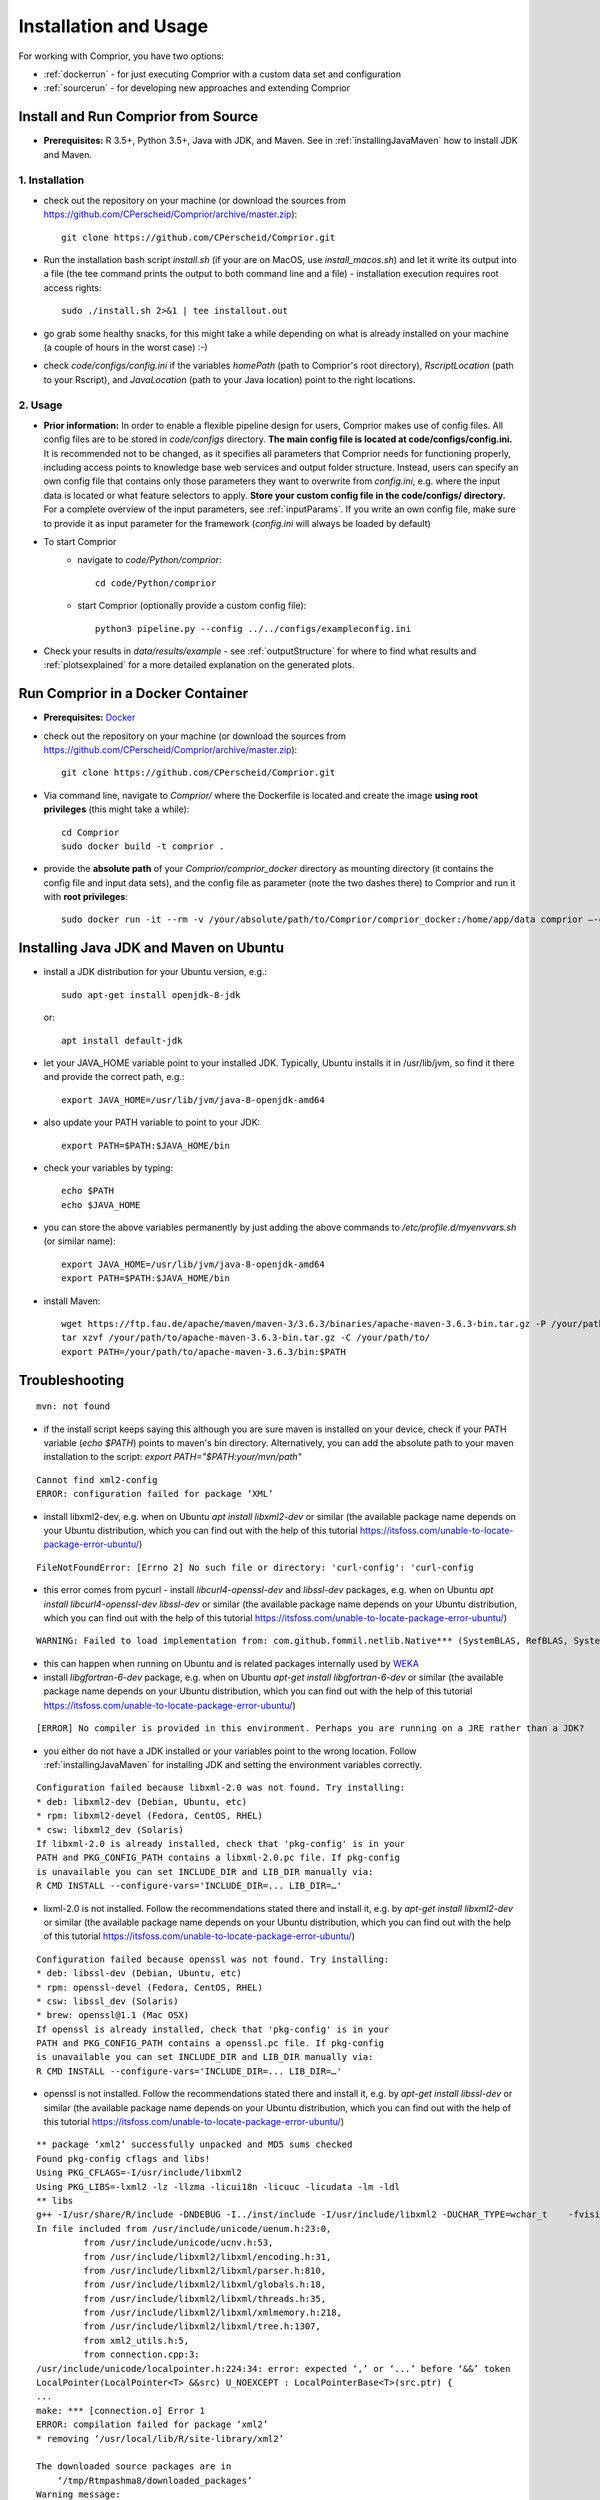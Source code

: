 Installation and Usage
======================

For working with Comprior, you have two options:

* :ref:`dockerrun` - for just executing Comprior with a custom data set and configuration
* :ref:`sourcerun` - for developing new approaches and extending Comprior

.. _sourcerun:

Install and Run Comprior from Source
************************************

* **Prerequisites:** R 3.5+, Python 3.5+, Java with JDK, and Maven. See in :ref:`installingJavaMaven` how to install JDK and Maven.

1. Installation
^^^^^^^^^^^^^^^

* check out the repository on your machine (or download the sources from https://github.com/CPerscheid/Comprior/archive/master.zip)::

    git clone https://github.com/CPerscheid/Comprior.git

* Run the installation bash script *install.sh* (if your are on MacOS, use *install_macos.sh*) and let it write its output into a file (the tee command prints the output to both command line and a file) - installation execution requires root access rights::

    sudo ./install.sh 2>&1 | tee installout.out

* go grab some healthy snacks, for this might take a while depending on what is already installed on your machine (a couple of hours in the worst case) :-)
* check *code/configs/config.ini* if the variables *homePath* (path to Comprior's root directory), *RscriptLocation* (path to your Rscript), and *JavaLocation* (path to your Java location) point to the right locations.


2. Usage
^^^^^^^^

* **Prior information:** In order to enable a flexible pipeline design for users, Comprior makes use of config files. All config files are to be stored in *code/configs* directory. **The main config file is located at code/configs/config.ini.** It is recommended not to be changed, as it specifies all parameters that Comprior needs for functioning properly, including access points to knowledge base web services and output folder structure. Instead, users can specify an own config file that contains only those parameters they want to overwrite from *config.ini*, e.g. where the input data is located or what feature selectors to apply. **Store your custom config file in the code/configs/ directory.** For a complete overview of the input parameters, see :ref:`inputParams`. If you write an own config file, make sure to provide it as input parameter for the framework (*config.ini* will always be loaded by default)

* To start Comprior
    * navigate to *code/Python/comprior*::

        cd code/Python/comprior

    * start Comprior (optionally provide a custom config file)::

        python3 pipeline.py --config ../../configs/exampleconfig.ini

* Check your results in *data/results/example* - see :ref:`outputStructure` for where to find what results and :ref:`plotsexplained` for a more detailed explanation on the generated plots.

.. _dockerrun:

Run Comprior in a Docker Container
**********************************

* **Prerequisites:** `Docker <https://docs.docker.com/get-docker/>`_
* check out the repository on your machine (or download the sources from https://github.com/CPerscheid/Comprior/archive/master.zip)::

    git clone https://github.com/CPerscheid/Comprior.git

* Via command line, navigate to *Comprior/* where the Dockerfile is located and create the image **using root privileges** (this might take a while)::

    cd Comprior
    sudo docker build -t comprior .

* provide the **absolute path** of your *Comprior/comprior_docker* directory as mounting directory (it contains the config file and input data sets), and the config file as parameter (note the two dashes there) to Comprior and run it with **root privileges**::

    sudo docker run -it --rm -v /your/absolute/path/to/Comprior/comprior_docker:/home/app/data comprior —-config /home/app/data/dockerexampleconfig.ini


.. _installingJavaMaven:

Installing Java JDK and Maven on Ubuntu
***************************************

* install a JDK distribution for your Ubuntu version, e.g.::

    sudo apt-get install openjdk-8-jdk

  or::

    apt install default-jdk

* let your JAVA_HOME variable point to your installed JDK. Typically, Ubuntu installs it in /usr/lib/jvm, so find it there and provide the correct path, e.g.::

    export JAVA_HOME=/usr/lib/jvm/java-8-openjdk-amd64

* also update your PATH variable to point to your JDK::

    export PATH=$PATH:$JAVA_HOME/bin

* check your variables by typing::

    echo $PATH
    echo $JAVA_HOME

* you can store the above variables permanently by just adding the above commands to */etc/profile.d/myenvvars.sh* (or similar name)::

    export JAVA_HOME=/usr/lib/jvm/java-8-openjdk-amd64
    export PATH=$PATH:$JAVA_HOME/bin

* install Maven::

    wget https://ftp.fau.de/apache/maven/maven-3/3.6.3/binaries/apache-maven-3.6.3-bin.tar.gz -P /your/path/to/
    tar xzvf /your/path/to/apache-maven-3.6.3-bin.tar.gz -C /your/path/to/
    export PATH=/your/path/to/apache-maven-3.6.3/bin:$PATH

Troubleshooting
***************

::

    mvn: not found

* if the install script keeps saying this although you are sure maven is installed on your device, check if your PATH variable (*echo $PATH*) points to maven's bin directory. Alternatively, you can add the absolute path to your maven installation to the script: *export PATH="$PATH:your/mvn/path"*


::

    Cannot find xml2-config
    ERROR: configuration failed for package ‘XML’

* install libxml2-dev, e.g. when on Ubuntu *apt install libxml2-dev* or similar (the available package name depends on your Ubuntu distribution, which you can find out with the help of this tutorial https://itsfoss.com/unable-to-locate-package-error-ubuntu/)

::

    FileNotFoundError: [Errno 2] No such file or directory: 'curl-config': 'curl-config

* this error comes from pycurl - install *libcurl4-openssl-dev* and *libssl-dev* packages, e.g. when on Ubuntu *apt install libcurl4-openssl-dev libssl-dev* or similar (the available package name depends on your Ubuntu distribution, which you can find out with the help of this tutorial https://itsfoss.com/unable-to-locate-package-error-ubuntu/)

::

    WARNING: Failed to load implementation from: com.github.fommil.netlib.Native*** (SystemBLAS, RefBLAS, SystemLAPACK, RefLAPACK, SystemARPACK, RefARPACK)

* this can happen when running on Ubuntu and is related packages internally used by  `WEKA <https://waikato.github.io/weka-wiki/faqs/ubuntu_1804_blas_warning/>`_
* install *libgfortran-6-dev* package, e.g. when on Ubuntu *apt-get install libgfortran-6-dev* or similar (the available package name depends on your Ubuntu distribution, which you can find out with the help of this tutorial https://itsfoss.com/unable-to-locate-package-error-ubuntu/)

::

    [ERROR] No compiler is provided in this environment. Perhaps you are running on a JRE rather than a JDK?

* you either do not have a JDK installed or your variables point to the wrong location. Follow :ref:`installingJavaMaven` for installing JDK and setting the environment variables correctly.


::

    Configuration failed because libxml-2.0 was not found. Try installing:
    * deb: libxml2-dev (Debian, Ubuntu, etc)
    * rpm: libxml2-devel (Fedora, CentOS, RHEL)
    * csw: libxml2_dev (Solaris)
    If libxml-2.0 is already installed, check that 'pkg-config' is in your
    PATH and PKG_CONFIG_PATH contains a libxml-2.0.pc file. If pkg-config
    is unavailable you can set INCLUDE_DIR and LIB_DIR manually via:
    R CMD INSTALL --configure-vars='INCLUDE_DIR=... LIB_DIR=…'

* lixml-2.0 is not installed. Follow the recommendations stated there and install it, e.g. by *apt-get install libxml2-dev* or similar (the available package name depends on your Ubuntu distribution, which you can find out with the help of this tutorial https://itsfoss.com/unable-to-locate-package-error-ubuntu/)

::

    Configuration failed because openssl was not found. Try installing:
    * deb: libssl-dev (Debian, Ubuntu, etc)
    * rpm: openssl-devel (Fedora, CentOS, RHEL)
    * csw: libssl_dev (Solaris)
    * brew: openssl@1.1 (Mac OSX)
    If openssl is already installed, check that 'pkg-config' is in your
    PATH and PKG_CONFIG_PATH contains a openssl.pc file. If pkg-config
    is unavailable you can set INCLUDE_DIR and LIB_DIR manually via:
    R CMD INSTALL --configure-vars='INCLUDE_DIR=... LIB_DIR=…'

* openssl is not installed. Follow the recommendations stated there and install it, e.g. by *apt-get install libssl-dev* or similar (the available package name depends on your Ubuntu distribution, which you can find out with the help of this tutorial https://itsfoss.com/unable-to-locate-package-error-ubuntu/)


::

    ** package ‘xml2’ successfully unpacked and MD5 sums checked
    Found pkg-config cflags and libs!
    Using PKG_CFLAGS=-I/usr/include/libxml2
    Using PKG_LIBS=-lxml2 -lz -llzma -licui18n -licuuc -licudata -lm -ldl
    ** libs
    g++ -I/usr/share/R/include -DNDEBUG -I../inst/include -I/usr/include/libxml2 -DUCHAR_TYPE=wchar_t    -fvisibility=hidden -fpic  -g -O2 -fstack-protector-strong -Wformat -Werror=format-security -Wdate-time -D_FORTIFY_SOURCE=2 -g  -c connection.cpp -o connection.o
    In file included from /usr/include/unicode/uenum.h:23:0,
             from /usr/include/unicode/ucnv.h:53,
             from /usr/include/libxml2/libxml/encoding.h:31,
             from /usr/include/libxml2/libxml/parser.h:810,
             from /usr/include/libxml2/libxml/globals.h:18,
             from /usr/include/libxml2/libxml/threads.h:35,
             from /usr/include/libxml2/libxml/xmlmemory.h:218,
             from /usr/include/libxml2/libxml/tree.h:1307,
             from xml2_utils.h:5,
             from connection.cpp:3:
    /usr/include/unicode/localpointer.h:224:34: error: expected ‘,’ or ‘...’ before ‘&&’ token
    LocalPointer(LocalPointer<T> &&src) U_NOEXCEPT : LocalPointerBase<T>(src.ptr) {
    ...
    make: *** [connection.o] Error 1
    ERROR: compilation failed for package ‘xml2’
    * removing ‘/usr/local/lib/R/site-library/xml2’

    The downloaded source packages are in
        ‘/tmp/Rtmpashma8/downloaded_packages’
    Warning message:
    In install.packages("xml2") :
    installation of package ‘xml2’ had non-zero exit status

* There seems to be a different compiler required than what is currently provided in your  *~/.R/Makevars* file. Add *CXX=g++ -std=c++11* (or whatever is stated at the very beginning of the error) to your *~/.R/Makevars* file. The problem and solution are also described here: https://github.com/r-lib/xml2/issues/294

::

    Error: package or namespace load failed for ‘glmnet’ in dyn.load(file, DLLpath = DLLpath, ...):
    unable to load shared object '/usr/local/lib/R/site-library/00LOCK-glmnet/00new/glmnet/libs/glmnet.so':
    /usr/lib/x86_64-linux-gnu/libgfortran.so.5: version `GFORTRAN_1.0' not found (required by /usr/local/lib/R/site-library/00LOCK-glmnet/00new/glmnet/libs/glmnet.so)

* the R package glmnet (used by xtune package) needs a Fortran interpreter. If you have not installed it already, install it. If you have installed it already, adapt *~/.R/Makevars* and add *CC=gcc*

::

    ImportError: pycurl: libcurl link-time ssl backends (secure-transport, openssl) do not include compile-time ssl backend (none/other)

* Looks like something went wrong with pycurl/openssl. Try this::

    pip3 uninstall pycurl
    pip3 install --compile --install-option="--with-openssl" pycurl

  * if it still fails, try this as well::

      brew reinstall openssl


::

    configparser.DuplicateOptionError: While reading from '../../configs/config.ini' [line 17]: option 'rscriptlocation' in section 'R' already exists

* If this error occurs, then you probably have adapted *config.ini* before installing Comprior, e.g. by removing or adding a line.
    * If you are executing **from source**:You can now either update *config.ini* directly or (more sustainable for the future) you can adapt *install.sh* and *install_macos.sh* scripts as they replace the values of parameters *RscriptLocation* and *JavaLocation* and *homePath* based on their line numbers. Update the script to contain the correct line number and then rerun the installation script.
    * If you are executing **in a Docker container**: You need to adapt the *Dockerfile* and update the line numbers that are used to replace parameters *homePath*, *RscriptLocation*, *JavaLocation*, and *code*. Check if these parameters are still located in the correct line of *config.ini*. If not, update the line numbers given in the sed command that is executed there.
